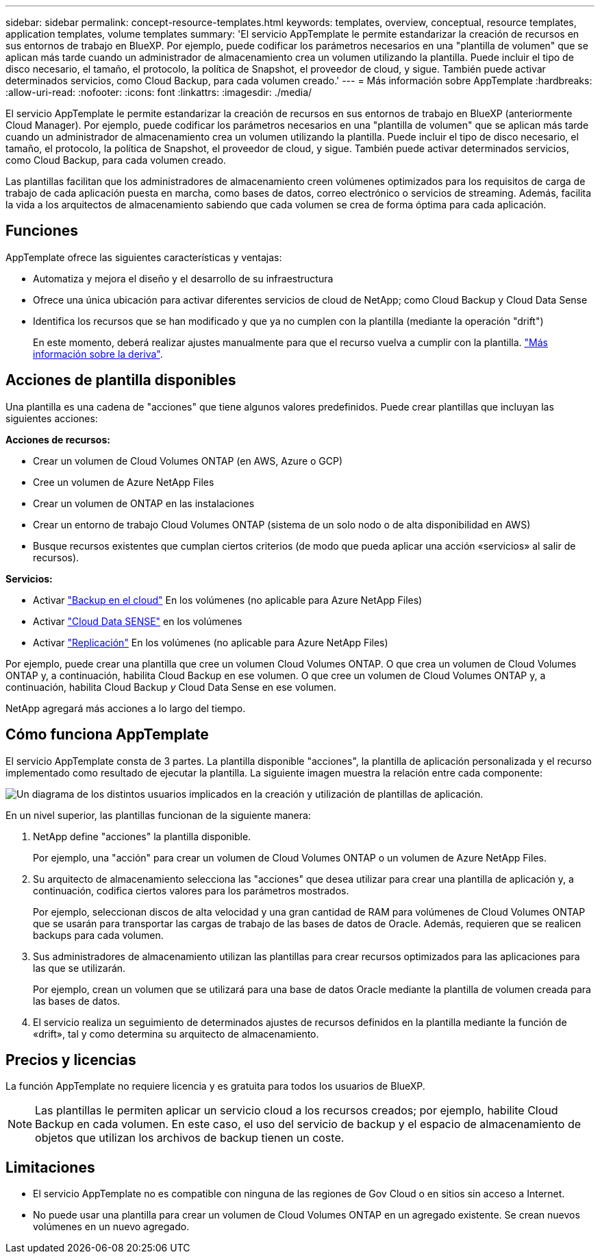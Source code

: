 ---
sidebar: sidebar 
permalink: concept-resource-templates.html 
keywords: templates, overview, conceptual, resource templates, application templates, volume templates 
summary: 'El servicio AppTemplate le permite estandarizar la creación de recursos en sus entornos de trabajo en BlueXP. Por ejemplo, puede codificar los parámetros necesarios en una "plantilla de volumen" que se aplican más tarde cuando un administrador de almacenamiento crea un volumen utilizando la plantilla. Puede incluir el tipo de disco necesario, el tamaño, el protocolo, la política de Snapshot, el proveedor de cloud, y sigue. También puede activar determinados servicios, como Cloud Backup, para cada volumen creado.' 
---
= Más información sobre AppTemplate
:hardbreaks:
:allow-uri-read: 
:nofooter: 
:icons: font
:linkattrs: 
:imagesdir: ./media/


[role="lead"]
El servicio AppTemplate le permite estandarizar la creación de recursos en sus entornos de trabajo en BlueXP (anteriormente Cloud Manager). Por ejemplo, puede codificar los parámetros necesarios en una "plantilla de volumen" que se aplican más tarde cuando un administrador de almacenamiento crea un volumen utilizando la plantilla. Puede incluir el tipo de disco necesario, el tamaño, el protocolo, la política de Snapshot, el proveedor de cloud, y sigue. También puede activar determinados servicios, como Cloud Backup, para cada volumen creado.

Las plantillas facilitan que los administradores de almacenamiento creen volúmenes optimizados para los requisitos de carga de trabajo de cada aplicación puesta en marcha, como bases de datos, correo electrónico o servicios de streaming. Además, facilita la vida a los arquitectos de almacenamiento sabiendo que cada volumen se crea de forma óptima para cada aplicación.



== Funciones

AppTemplate ofrece las siguientes características y ventajas:

* Automatiza y mejora el diseño y el desarrollo de su infraestructura
* Ofrece una única ubicación para activar diferentes servicios de cloud de NetApp; como Cloud Backup y Cloud Data Sense
* Identifica los recursos que se han modificado y que ya no cumplen con la plantilla (mediante la operación "drift")
+
En este momento, deberá realizar ajustes manualmente para que el recurso vuelva a cumplir con la plantilla. link:task-check-template-compliance.html["Más información sobre la deriva"].





== Acciones de plantilla disponibles

Una plantilla es una cadena de "acciones" que tiene algunos valores predefinidos. Puede crear plantillas que incluyan las siguientes acciones:

*Acciones de recursos:*

* Crear un volumen de Cloud Volumes ONTAP (en AWS, Azure o GCP)
* Cree un volumen de Azure NetApp Files
* Crear un volumen de ONTAP en las instalaciones
* Crear un entorno de trabajo Cloud Volumes ONTAP (sistema de un solo nodo o de alta disponibilidad en AWS)
* Busque recursos existentes que cumplan ciertos criterios (de modo que pueda aplicar una acción «servicios» al salir de recursos).


*Servicios:*

* Activar https://docs.netapp.com/us-en/cloud-manager-backup-restore/concept-backup-to-cloud.html["Backup en el cloud"^] En los volúmenes (no aplicable para Azure NetApp Files)
* Activar https://docs.netapp.com/us-en/cloud-manager-data-sense/concept-cloud-compliance.html["Cloud Data SENSE"^] en los volúmenes
* Activar https://docs.netapp.com/us-en/cloud-manager-replication/concept-replication.html["Replicación"^] En los volúmenes (no aplicable para Azure NetApp Files)


Por ejemplo, puede crear una plantilla que cree un volumen Cloud Volumes ONTAP. O que crea un volumen de Cloud Volumes ONTAP y, a continuación, habilita Cloud Backup en ese volumen. O que cree un volumen de Cloud Volumes ONTAP y, a continuación, habilita Cloud Backup _y_ Cloud Data Sense en ese volumen.

NetApp agregará más acciones a lo largo del tiempo.



== Cómo funciona AppTemplate

El servicio AppTemplate consta de 3 partes. La plantilla disponible "acciones", la plantilla de aplicación personalizada y el recurso implementado como resultado de ejecutar la plantilla. La siguiente imagen muestra la relación entre cada componente:

image:diagram_template_flow1.png["Un diagrama de los distintos usuarios implicados en la creación y utilización de plantillas de aplicación."]

En un nivel superior, las plantillas funcionan de la siguiente manera:

. NetApp define "acciones" la plantilla disponible.
+
Por ejemplo, una "acción" para crear un volumen de Cloud Volumes ONTAP o un volumen de Azure NetApp Files.

. Su arquitecto de almacenamiento selecciona las "acciones" que desea utilizar para crear una plantilla de aplicación y, a continuación, codifica ciertos valores para los parámetros mostrados.
+
Por ejemplo, seleccionan discos de alta velocidad y una gran cantidad de RAM para volúmenes de Cloud Volumes ONTAP que se usarán para transportar las cargas de trabajo de las bases de datos de Oracle. Además, requieren que se realicen backups para cada volumen.

. Sus administradores de almacenamiento utilizan las plantillas para crear recursos optimizados para las aplicaciones para las que se utilizarán.
+
Por ejemplo, crean un volumen que se utilizará para una base de datos Oracle mediante la plantilla de volumen creada para las bases de datos.

. El servicio realiza un seguimiento de determinados ajustes de recursos definidos en la plantilla mediante la función de «drift», tal y como determina su arquitecto de almacenamiento.




== Precios y licencias

La función AppTemplate no requiere licencia y es gratuita para todos los usuarios de BlueXP.


NOTE: Las plantillas le permiten aplicar un servicio cloud a los recursos creados; por ejemplo, habilite Cloud Backup en cada volumen. En este caso, el uso del servicio de backup y el espacio de almacenamiento de objetos que utilizan los archivos de backup tienen un coste.



== Limitaciones

* El servicio AppTemplate no es compatible con ninguna de las regiones de Gov Cloud o en sitios sin acceso a Internet.
* No puede usar una plantilla para crear un volumen de Cloud Volumes ONTAP en un agregado existente. Se crean nuevos volúmenes en un nuevo agregado.

